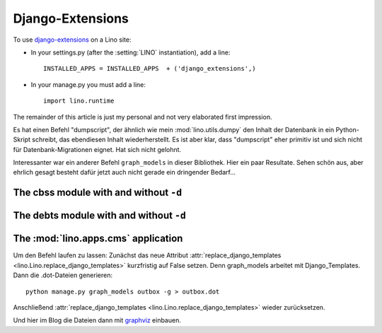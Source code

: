 =================
Django-Extensions
=================

To use `django-extensions <https://github.com/django-extensions>`_
on a Lino site:

- In your settings.py (after the :setting:`LINO` instantiation), add a line::

    INSTALLED_APPS = INSTALLED_APPS  + ('django_extensions',)
  
- In your manage.py you must add a line::
 
    import lino.runtime
    
The remainder of this article is just my personal and not very 
elaborated first impression.

Es hat einen Befehl "dumpscript", der ähnlich wie mein 
:mod:`lino.utils.dumpy` den Inhalt der Datenbank in ein 
Python-Skript schreibt, das ebendiesen Inhalt wiederherstellt.
Es ist aber klar, dass "dumpscript" eher primitiv ist und 
sich nicht für Datenbank-Migrationen eignet.
Hat sich nicht gelohnt.

Interessanter war ein anderer Befehl ``graph_models``
in dieser Bibliothek.
Hier ein paar Resultate.
Sehen schön aus, aber ehrlich gesagt 
besteht dafür jetzt auch nicht gerade 
ein dringender Bedarf...


.. graphviz:: django-extensions/contacts.dot

.. graphviz:: django-extensions/cal.dot

.. graphviz:: django-extensions/outbox.dot

.. graphviz:: django-extensions/courses.dot

The cbss module with and without ``-d``
---------------------------------------

.. graphviz:: django-extensions/cbss.dot

.. graphviz:: django-extensions/cbssd.dot

The debts module with and without ``-d``
----------------------------------------

.. graphviz:: django-extensions/debts.dot

.. graphviz:: django-extensions/debtsd.dot

The :mod:`lino.apps.cms` application
------------------------------------

.. graphviz:: django-extensions/cms.dot

Um den Befehl laufen zu lassen:
Zunächst das neue Attribut :attr:`replace_django_templates 
<lino.Lino.replace_django_templates>` kurzfristig auf 
False setzen.
Denn graph_models arbeitet mit Django_Templates.
Dann die .dot-Dateien generieren::
  
  python manage.py graph_models outbox -g > outbox.dot
  
Anschließend :attr:`replace_django_templates 
<lino.Lino.replace_django_templates>` wieder zurücksetzen.

Und hier im Blog die Dateien dann mit 
`graphviz <http://sphinx-doc.org/ext/graphviz.html>`_
einbauen.

